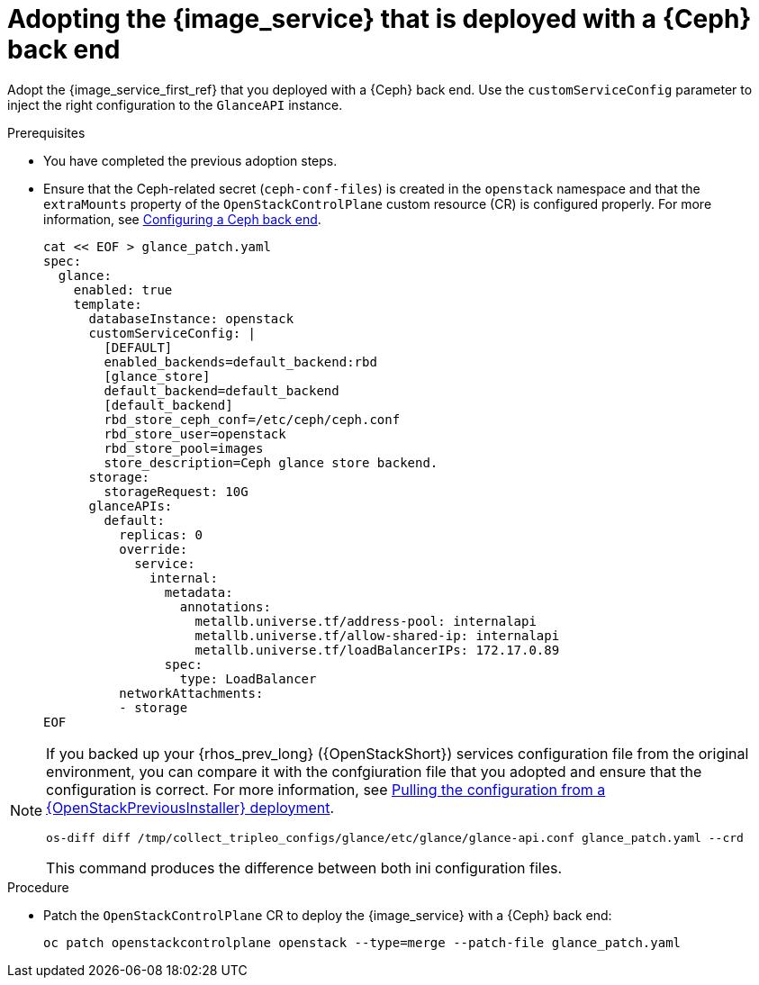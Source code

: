 [id="adopting-image-service-with-ceph-backend_{context}"]

= Adopting the {image_service} that is deployed with a {Ceph} back end

Adopt the {image_service_first_ref} that you deployed with a {Ceph} back end. Use the `customServiceConfig` parameter to inject the right configuration to the `GlanceAPI` instance.

.Prerequisites

* You have completed the previous adoption steps.
* Ensure that the Ceph-related secret (`ceph-conf-files`) is created in
the `openstack` namespace and that the `extraMounts` property of the
`OpenStackControlPlane` custom resource (CR) is configured properly. For more information, see xref:configuring-a-ceph-backend_migrating-databases[Configuring a Ceph back end].
+
[source,bash,role=execute,subs=attributes]
----
cat << EOF > glance_patch.yaml
spec:
  glance:
    enabled: true
    template:
      databaseInstance: openstack
      customServiceConfig: |
        [DEFAULT]
        enabled_backends=default_backend:rbd
        [glance_store]
        default_backend=default_backend
        [default_backend]
        rbd_store_ceph_conf=/etc/ceph/ceph.conf
        rbd_store_user=openstack
        rbd_store_pool=images
        store_description=Ceph glance store backend.
      storage:
        storageRequest: 10G
      glanceAPIs:
        default:
          replicas: 0
          override:
            service:
              internal:
                metadata:
                  annotations:
                    metallb.universe.tf/address-pool: internalapi
                    metallb.universe.tf/allow-shared-ip: internalapi
                    metallb.universe.tf/loadBalancerIPs: 172.17.0.89
                spec:
                  type: LoadBalancer
          networkAttachments:
          - storage
EOF
----

[NOTE]
====
If you backed up your {rhos_prev_long} ({OpenStackShort}) services configuration file from the original environment, you can compare it with the confgiuration file that you adopted and ensure that the configuration is correct.
For more information, see xref:pulling-configuration-from-tripleo-deployment_adopt-control-plane[Pulling the configuration from a {OpenStackPreviousInstaller} deployment].

----
os-diff diff /tmp/collect_tripleo_configs/glance/etc/glance/glance-api.conf glance_patch.yaml --crd
----

This command produces the difference between both ini configuration files.
====

.Procedure

* Patch the `OpenStackControlPlane` CR to deploy the {image_service} with a {Ceph} back end:
+
[source,bash,role=execute,subs=attributes]
----
oc patch openstackcontrolplane openstack --type=merge --patch-file glance_patch.yaml
----
